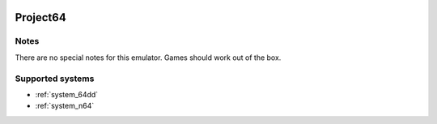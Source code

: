 .. image:: /global/assets/emulators/project64.png
	:width: 25%

.. _emulator_project64:

Project64
=========

Notes
~~~~~

There are no special notes for this emulator. Games should work out of the box.

Supported systems
~~~~~~~~~~~~~~~~~
- :ref:`system_64dd`
- :ref:`system_n64`